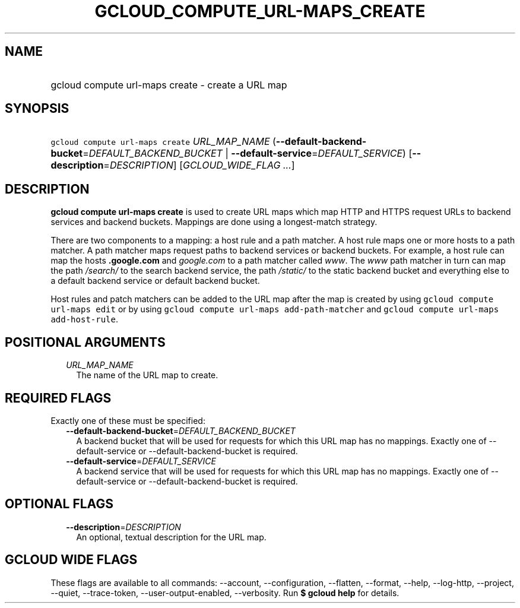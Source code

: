 
.TH "GCLOUD_COMPUTE_URL\-MAPS_CREATE" 1



.SH "NAME"
.HP
gcloud compute url\-maps create \- create a URL map



.SH "SYNOPSIS"
.HP
\f5gcloud compute url\-maps create\fR \fIURL_MAP_NAME\fR (\fB\-\-default\-backend\-bucket\fR=\fIDEFAULT_BACKEND_BUCKET\fR\ |\ \fB\-\-default\-service\fR=\fIDEFAULT_SERVICE\fR) [\fB\-\-description\fR=\fIDESCRIPTION\fR] [\fIGCLOUD_WIDE_FLAG\ ...\fR]



.SH "DESCRIPTION"

\fBgcloud compute url\-maps create\fR is used to create URL maps which map HTTP
and HTTPS request URLs to backend services and backend buckets. Mappings are
done using a longest\-match strategy.

There are two components to a mapping: a host rule and a path matcher. A host
rule maps one or more hosts to a path matcher. A path matcher maps request paths
to backend services or backend buckets. For example, a host rule can map the
hosts \f5\fI\fB.google.com\fR\fR and \f5\fIgoogle.com\fR\fR to a path matcher
called \f5\fIwww\fR\fR. The \f5\fIwww\fR\fR path matcher in turn can map the
path \f5\fI/search/\fR\fR\fR to the search backend service, the path
\f5\fI/static/\fB\fR\fR to the static backend bucket and everything else to a
default backend service or default backend bucket.

Host rules and patch matchers can be added to the URL map after the map is
created by using \f5gcloud compute url\-maps edit\fR or by using \f5gcloud
compute url\-maps add\-path\-matcher\fR and \f5gcloud compute url\-maps
add\-host\-rule\fR.


\fR

.SH "POSITIONAL ARGUMENTS"

.RS 2m
.TP 2m
\fIURL_MAP_NAME\fR
The name of the URL map to create.


.RE
.sp

.SH "REQUIRED FLAGS"

Exactly one of these must be specified:

.RS 2m
.TP 2m
\fB\-\-default\-backend\-bucket\fR=\fIDEFAULT_BACKEND_BUCKET\fR
A backend bucket that will be used for requests for which this URL map has no
mappings. Exactly one of \-\-default\-service or \-\-default\-backend\-bucket is
required.

.TP 2m
\fB\-\-default\-service\fR=\fIDEFAULT_SERVICE\fR
A backend service that will be used for requests for which this URL map has no
mappings. Exactly one of \-\-default\-service or \-\-default\-backend\-bucket is
required.


.RE
.sp

.SH "OPTIONAL FLAGS"

.RS 2m
.TP 2m
\fB\-\-description\fR=\fIDESCRIPTION\fR
An optional, textual description for the URL map.


.RE
.sp

.SH "GCLOUD WIDE FLAGS"

These flags are available to all commands: \-\-account, \-\-configuration,
\-\-flatten, \-\-format, \-\-help, \-\-log\-http, \-\-project, \-\-quiet,
\-\-trace\-token, \-\-user\-output\-enabled, \-\-verbosity. Run \fB$ gcloud
help\fR for details.
